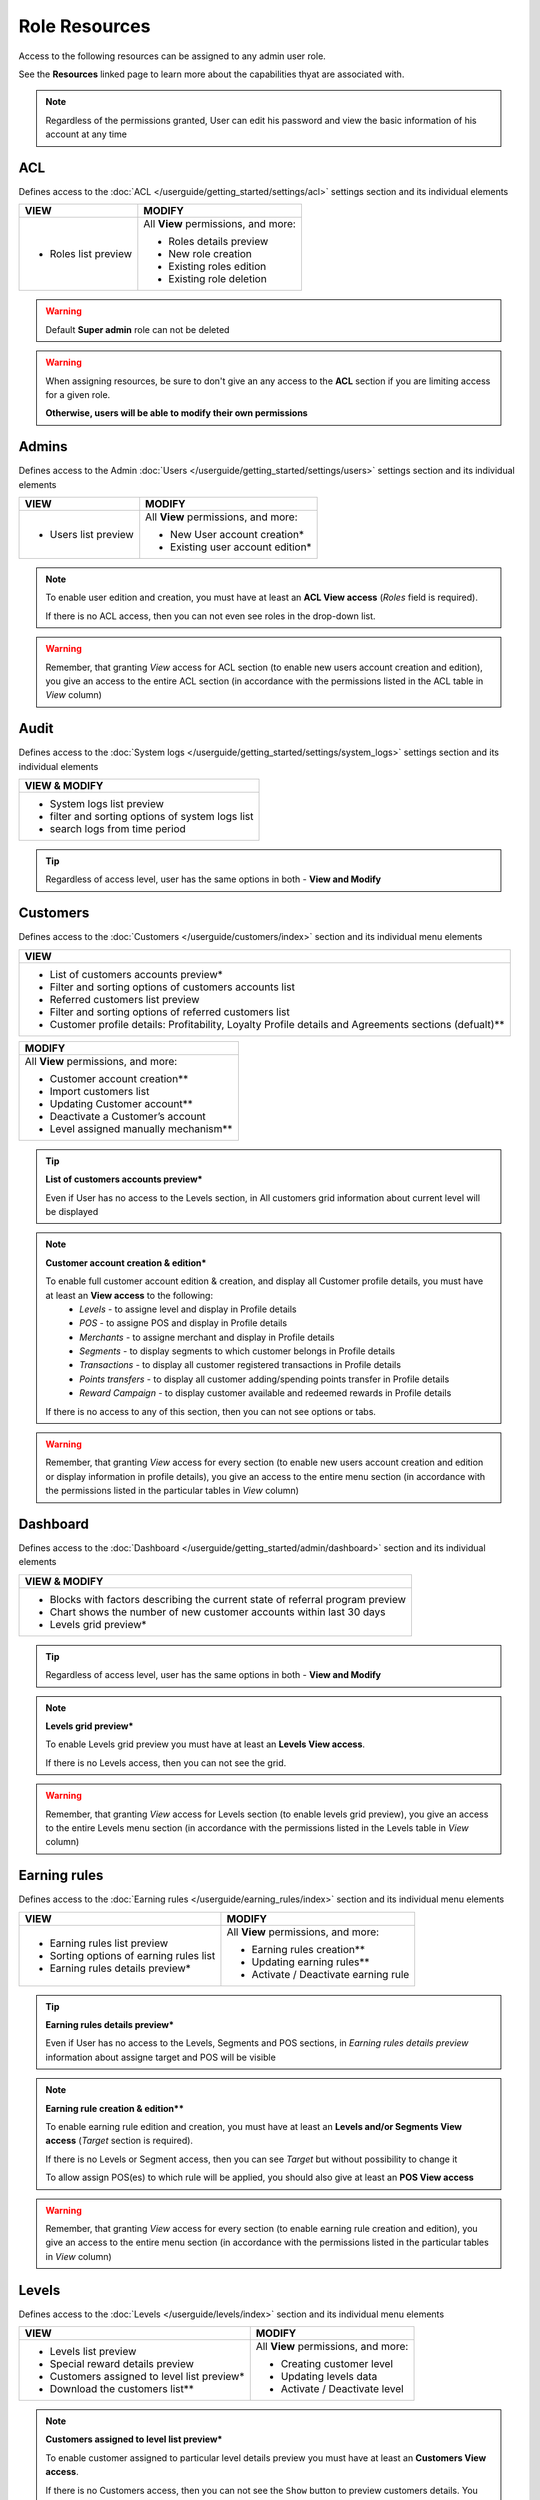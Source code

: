 .. index::
   single: role_resources

Role Resources 
================

Access to the following resources can be assigned to any admin user role. 

See the **Resources** linked page to learn more about the capabilities thyat are associated with. 

.. image:: /userguide/_images/resources.png
   :alt:   Resources list

.. note:: 

    Regardless of the permissions granted, User can edit his password and view the basic information of his account at any time

ACL 
^^^^^^

Defines access to the :doc:`ACL  </userguide/getting_started/settings/acl>` settings section and its individual elements

+----------------------------------------+----------------------------------------+
| VIEW                                   | MODIFY                                 |
+========================================+========================================+
|- Roles list preview                    | All **View** permissions, and more:    |     
|                                        |                                        |
|                                        | - Roles details preview                |
|                                        | - New role creation                    |
|                                        | - Existing roles edition               |
|                                        | - Existing role deletion               | 
+----------------------------------------+----------------------------------------+

.. warning:: 

    Default **Super admin** role can not be deleted 
    
.. warning:: 

    When assigning resources, be sure to don't give an any access to the **ACL** section if you are limiting access for a given role. 
    
    **Otherwise, users will be able to modify their own permissions** 


Admins 
^^^^^^

Defines access to the Admin :doc:`Users  </userguide/getting_started/settings/users>` settings section and its individual elements

+----------------------------------------+----------------------------------------+
| VIEW                                   | MODIFY                                 |
+========================================+========================================+
|- Users list preview                    | All **View** permissions, and more:    |     
|                                        |                                        |
|                                        | - New User account creation*           |
|                                        | - Existing user account edition*       |
+----------------------------------------+----------------------------------------+

.. note:: 

    To enable user edition and creation, you must have at least an **ACL View access** (*Roles* field is required). 
    
    If there is no ACL access, then you can not even see roles in the drop-down list. 

.. warning:: 

    Remember, that granting *View* access for ACL section (to enable new users account creation and edition), you give an access to the entire ACL section (in accordance with the permissions listed in the ACL table in *View* column) 
    

    

Audit
^^^^^^

Defines access to the :doc:`System logs  </userguide/getting_started/settings/system_logs>` settings section and its individual elements


+-------------------------------------------------+
| VIEW & MODIFY                                   |                                 
+=================================================+
|- System logs list preview                       |    
|- filter and sorting options of system logs list |
|- search logs from time period                   | 
+-------------------------------------------------+

.. tip:: 

    Regardless of access level, user has the same options in both - **View and Modify**
  
  

Customers
^^^^^^^^^^

Defines access to the :doc:`Customers  </userguide/customers/index>` section and its individual menu elements

+---------------------------------------------------------+
| VIEW                                                    | 
+=========================================================+
|- List of customers accounts preview*                    | 
|- Filter and sorting options of customers accounts list  |  
|- Referred customers list preview                        | 
|- Filter and sorting options of referred customers list  | 
|- Customer profile details: Profitability, Loyalty       | 
|  Profile details and Agreements sections (defualt)**    | 
|                                                         | 
+---------------------------------------------------------+

+--------------------------------------------------------+
| MODIFY                                                 |
+========================================================+
| All **View** permissions, and more:                    |     
|                                                        |
| - Customer account creation**                          |
| - Import customers list                                |
| - Updating Customer account**                          |
| - Deactivate a Customer’s account                      |
| - Level assigned manually mechanism**                  | 
+--------------------------------------------------------+


.. tip:: 

    **List of customers accounts preview***
    
    Even if User has no access to the Levels section, in All customers grid information about current level will be displayed

.. note:: 

    **Customer account creation & edition***
    
    To enable full customer account edition & creation, and display all Customer profile details, you must have at least an **View access** to the following: 
     - *Levels* - to assigne level and display in Profile details 
     - *POS* - to assigne POS and display in Profile details
     - *Merchants* - to assigne merchant and display in Profile details
     - *Segments* - to display segments to which customer belongs in Profile details 
     - *Transactions* - to display all customer registered transactions in Profile details 
     - *Points transfers* - to display all customer adding/spending points transfer in Profile details 
     - *Reward Campaign* - to display customer available and redeemed rewards in Profile details 
    
    If there is no access to any of this section, then you can not see options or tabs. 

.. image:: /userguide/_images/acl_customer.PNG
   :alt:   No levels, merchants and pos access 


.. warning:: 

    Remember, that granting *View* access for every section (to enable new users account creation and edition or display information in profile details), you give an access to the entire menu section (in accordance with the permissions listed in the particular tables in *View* column) 



Dashboard
^^^^^^^^^^

Defines access to the :doc:`Dashboard  </userguide/getting_started/admin/dashboard>` section and its individual elements

+-------------------------------------------------------------------------------+
| VIEW & MODIFY                                                                 |                                 
+===============================================================================+
|- Blocks with factors describing the current state of referral program preview |    
|- Chart shows the number of new customer accounts within last 30 days          |
|- Levels grid preview*                                                         | 
+-------------------------------------------------------------------------------+

.. tip:: 

    Regardless of access level, user has the same options in both - **View and Modify**

.. note:: 

    **Levels grid preview*** 
    
    To enable Levels grid preview you must have at least an **Levels View access**. 
    
    If there is no Levels access, then you can not see the grid. 

.. warning:: 

    Remember, that granting *View* access for Levels section (to enable levels grid preview), you give an access to the entire Levels menu section (in accordance with the permissions listed in the Levels table in *View* column) 



Earning rules
^^^^^^^^^^^^^^

Defines access to the :doc:`Earning rules  </userguide/earning_rules/index>` section and its individual menu elements

+----------------------------------------+----------------------------------------+
| VIEW                                   | MODIFY                                 |
+========================================+========================================+
|- Earning rules list preview            | All **View** permissions, and more:    |     
|- Sorting options of earning rules list |                                        |
|- Earning rules details preview*        | - Earning rules creation**             |
|                                        | - Updating earning rules**             |
|                                        | - Activate / Deactivate earning rule   |
+----------------------------------------+----------------------------------------+

.. tip:: 

    **Earning rules details preview***
    
    Even if User has no access to the Levels, Segments and POS sections, in *Earning rules details preview* information about assigne target and POS will be visible  

.. note:: 

    **Earning rule creation & edition****

    To enable earning rule edition and creation, you must have at least an **Levels and/or Segments View access** (*Target* section is required). 
    
    If there is no Levels or Segment access, then you can see *Target* but without possibility to change it
    
    To allow assign POS(es) to which rule will be applied, you should also give at least an **POS View access**  

.. warning:: 

    Remember, that granting *View* access for every section (to enable earning rule creation and edition), you give an access to the entire menu section (in accordance with the permissions listed in the particular tables in *View* column) 



Levels
^^^^^^^^^^^^^^

Defines access to the :doc:`Levels  </userguide/levels/index>` section and its individual menu elements

+--------------------------------------------+----------------------------------------+
| VIEW                                       | MODIFY                                 |
+============================================+========================================+
|- Levels list preview                       | All **View** permissions, and more:    |     
|- Special reward details preview            |                                        |
|- Customers assigned to level list preview* | - Creating customer level              |
|- Download the customers list**             | - Updating levels data                 |
|                                            | - Activate / Deactivate level          |
+--------------------------------------------+----------------------------------------+

.. note:: 

    **Customers assigned to level list preview*** 
    
    To enable customer assigned to particular level details preview you must have at least an **Customers View access**. 
    
    If there is no Customers access, then you can not see the ``Show`` button to preview customers details. You can only see customers account number assigned to this level.


.. note:: 

    **Download the customers list**** 
    
    To download a list of customers assigned to particular level you must have at least an **View access** to the following: 
     - *Customers* - to view customers details 
     - *Utilities* - to export the list of customers  
    
    If there is no Customers access, then you can not even see the download icon.


.. warning:: 

    Remember, that granting *View* access for Customers section (to enable customer details preview), you give an access to the entire Customers menu section (in accordance with the permissions listed in the Customers table in *View* column) 


Merchants
^^^^^^^^^^^^^^

Defines access to the :doc:`Merchants  </userguide/merchants/index>` section and its individual menu elements

+----------------------------------------------+-----------------------------------------+
| VIEW                                         | MODIFY**                                |
+==============================================+=========================================+
|- Merchants list preview*                     | All **View** permissions, and more:     |     
|- Filter and sorting options of merchant list |                                         |
|                                              | - Creating merchant account**           |
|                                              | - Updating merchant account**           |
|                                              | - Activate/Deactivate Merchant account**|
|                                              | - Remove merchant account**             | 
+----------------------------------------------+-----------------------------------------+

.. tip:: 

    **Merchants list preview***
    
    Even if User has no access to the POS sections, in *All merchants* grid information about assigne POS will be visible  

.. note:: 

    **Merchant Modify access**** 
    
    To enable all **Modify access** permissions you must have **POS Modify access**. 
    
    If there is no or only view POS access, then you have only Merchant *View* permissions. 

.. warning:: 

    Remember, that granting *Modify* access for POS section (to enable Merchant modify access), you give an access to the entire POS menu section (in accordance with the permissions listed in the POS table in *Modify* column) 

    

Points transfers
^^^^^^^^^^^^^^^^^^

Defines access to the :doc:`Points transfers  </userguide/points_transfers/index>` section and its individual menu elements

+------------------------------------------------------+----------------------------------------+
| VIEW                                                 | MODIFY                                 |
+======================================================+========================================+
|- Points transfers list preview*                      | All **View** permissions, and more:    |     
|- Filter and sorting options of points transfers list |                                        |
|- Points transfers details preview                    | - Creating Points transfer             |
|                                                      | - Import points transfers              |
|                                                      | - Canceling points transfer            |
+------------------------------------------------------+----------------------------------------+

.. tip:: 

    **Points transfers list preview***
    
    Even if User has no access to the *Customer* section, in *All points transfers* grid information about customer affected by the transfer will be visible



POS
^^^^^^^

Defines access to the :doc:`POS  </userguide/pos/index>` section and its individual menu elements

+----------------------------------------+----------------------------------------+
| VIEW                                   | MODIFY                                 |
+========================================+========================================+
|- POS list preview                      | All **View** permissions, and more:    |     
|- POS localization details              |                                        |
|                                        | - Adding new POS                       |
|                                        | - Updating POS information             |
+----------------------------------------+----------------------------------------+



Reward Campaign
^^^^^^^^^^^^^^^^^^

Defines access to the :doc:`Reward campaigns  </userguide/reward_campaigns/index>` section and its individual menu elements

+---------------------------------------------------------+
| VIEW                                                    | 
+=========================================================+
|- Reward campaign list preview                           | 
|- Filter and sorting options of reward campaign list     | 
|- Reward campaign details preview*                       | 
|- Redeemed rewards list preview**                        | 
|- Redeemed rewards details preview**                     | 
|- Filter and sorting options of redeemed rewards list    | 
|- Download redeemed rewards report                       |
|- Campaign categories list preview                       |
|- Filter and sorting options of Campaign categories list |
+---------------------------------------------------------+

.. tip:: 

    **Reward campaign details preview***
    
    Even if User has no access to the Levels or Segments, in *Reward campaign details preview* information about assigne target will be visible  

.. tip:: 

    **Redeemed rewards list and details preview****
    
    Even if User has no access to the Customers, in *Redeemed rewards* details and grid, information about customer who redeemed particular reward will be visible  


+------------------------------------------------------------+
| MODIFY                                                     |
+============================================================+
| All **View** permissions, and more:                        |     
|                                                            |
| - Reward campaigns creation*                               |
| - Updating reward data*                                    |
| - Activate / Deactivate reward campaign                    |
| - Buy reward campaign for customer**                       |
| - List of customers able to redeem reward preview***       | 
| - Mark reward as *Unused/used* on Redeemed rewards list    |
| - Change reward *Delivery status* on Redeemed rewards list |
| - New campaign category creation                           |
| - Updating campaign category                               |
| - Activate / Deactivate campaign category                  |
+------------------------------------------------------------+

.. note:: 

    **Reward campaign creation & edition***

    To enable reward campaign edition and creation, you must have at least an **Levels and/or Segments View access** (*Target* section is required). 
    
    If there is no Levels or Segment access, then you can see *Target* but without possibility to change it
    

.. note:: 

    **Buy reward campaign for customer****

    To enable manually assignment reward for customer, you must have at least a **Customers View access** (*E-mail or phone* field is required). 
    
    In case of *Percentage discount code* reward type, also at least a **Transactions View access** is required. 
    
    If there is no Customers (and Transactions) access, then you can not provide any value to find customer and assigne reward.  


.. note:: 

    **List of customers able to redeem reward preview***** 
    
    To enable customers who could redeem reward details preview you must have at least an **Customers View access**. 
    
    If there is no Customers access, then you can not see the ``Show`` button to preview customers details. You can see only number of customers who could redeem reward.


.. warning:: 

    Remember, that granting *View* access for every section (to enable creation and edition etc.), you give an access to the entire menu section (in accordance with the permissions listed in the particular tables in *View* column) 
    
    

Segments
^^^^^^^^^^^^^^^^^^

Defines access to the :doc:`Segments  </userguide/segments/index>` section and its individual menu elements

+---------------------------------------------+----------------------------------------+
| VIEW                                        | MODIFY                                 |
+=============================================+========================================+
|- Segments list preview                      | All **View** permissions, and more:    |     
|- Sorting options of segment list            |                                        |
|- Customers assigned to segment list preview*| - Creating customer segment            |
|- Download the customers list**              | - Updating segments data               |
|                                             | - Activate / Deactivate segment        |
|                                             | - Remove segment                       |
+---------------------------------------------+----------------------------------------+

.. note:: 

    **Customers assigned to segment list preview*** 
    
    To enable customer assigned to particular segment details preview you must have at least an **Customers View access**. 
    
    If there is no Customers access, then you can not see the ``Show`` button to preview customers details. You can only see customers account number assigned to this segment.


.. note:: 

    **Download the customers list**** 
    
    To download a list of customers assigned to particular segment you must have at least an **View access** to the following: 
     - *Customers* - to view customers details 
     - *Utilities* - to export the list of customers  
    
    If there is no Customers access, then you can not even see the download icon.


.. warning:: 

    Remember, that granting *View* access for Customers section (to enable customer details preview), you give an access to the entire Customers menu section (in accordance with the permissions listed in the Customers table in *View* column) 



Settings
^^^^^^^^^^^^^^^^^^

Defines access to the :doc:`Emails  </userguide/getting_started/settings/emails>` , :doc:`Translations  </userguide/getting_started/settings/translations>` and :doc:`Configuration  </userguide/getting_started/settings/Configuration/index>`  settings sections and its individual elements

+---------------------------------------------+----------------------------------------+
| VIEW                                        | MODIFY                                 |
+=============================================+========================================+
|- Translations list preview                  | All **View** permissions, and more:    |     
|- Emails list                                |                                        |
|                                             | - Create new translations              |
|                                             | - Updating translation                 |
|                                             | - Delete non-default translations      |
|                                             | - Updating an email template           |
|                                             | - Email template preview               |
|                                             | - Configuration section management     |
+---------------------------------------------+----------------------------------------+


Transactions
^^^^^^^^^^^^^^^^^^

Defines access to the :doc:`Transactions  </userguide/transactions/index>` section and its individual menu elements

+-------------------------------------------------+----------------------------------------+
| VIEW                                            | MODIFY                                 |
+=================================================+========================================+
|- Transactions list preview*                     | All **View** permissions, and more:    |     
|- Filter and sorting options of transactions list|                                        |
|- Transactions details preview*                  | - Match transaction with customer**    |
|                                                 | - Transaction labels ceation           |
|                                                 | - Transaction labels edition           |
|                                                 | - Importing transactions from a file   |
+-------------------------------------------------+----------------------------------------+

.. tip:: 

    **Transactions list and it's details preview***
    
    Even if User has no access to the *Customer* section, in *All transactions* grid and in transaction details, informations about customer related with transaction will be visible. 
  
  
.. note:: 

    **Match transaction with customer****

    To enable manually assignment transaction to customer, you must have at least a **Customers View access** (*E-mail or phone* field is required).  
    
    If there is no Customers access, then you can not provide any value to find customer and assigne transaction.   
  

Utilities
^^^^^^^^^^^^^^^^^^

Enable export options


+-------------------------------------------------+
| VIEW & MODIFY                                   |                                 
+=================================================+
|- download customer assigned to level list       |    
|- download customer assigned to segment list     |
+-------------------------------------------------+

.. tip:: 

    Regardless of access level, user has the same options in both - **View and Modify**
    
.. tip:: 

    To download redeemed rewards report *Utilities* resource is not needed - *Reward Campaign View access* is enough   
    
    
  
